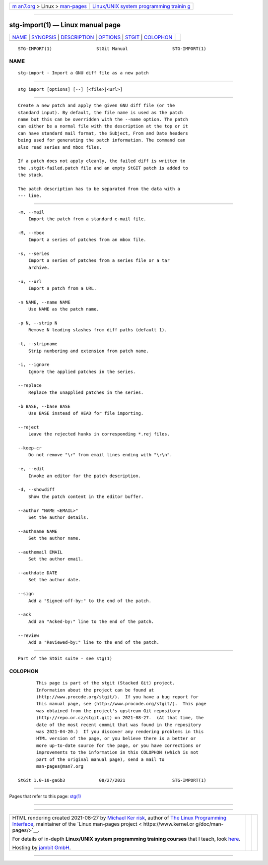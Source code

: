 .. container:: page-top

.. container:: nav-bar

   +----------------------------------+----------------------------------+
   | `m                               | `Linux/UNIX system programming   |
   | an7.org <../../../index.html>`__ | trainin                          |
   | > Linux >                        | g <http://man7.org/training/>`__ |
   | `man-pages <../index.html>`__    |                                  |
   +----------------------------------+----------------------------------+

--------------

stg-import(1) — Linux manual page
=================================

+-----------------------------------+-----------------------------------+
| `NAME <#NAME>`__ \|               |                                   |
| `SYNOPSIS <#SYNOPSIS>`__ \|       |                                   |
| `DESCRIPTION <#DESCRIPTION>`__ \| |                                   |
| `OPTIONS <#OPTIONS>`__ \|         |                                   |
| `STGIT <#STGIT>`__ \|             |                                   |
| `COLOPHON <#COLOPHON>`__          |                                   |
+-----------------------------------+-----------------------------------+
| .. container:: man-search-box     |                                   |
+-----------------------------------+-----------------------------------+

::

   STG-IMPORT(1)                 StGit Manual                 STG-IMPORT(1)

NAME
-------------------------------------------------

::

          stg-import - Import a GNU diff file as a new patch


---------------------------------------------------------

::

          stg import [options] [--] [<file>|<url>]


---------------------------------------------------------------

::

          Create a new patch and apply the given GNU diff file (or the
          standard input). By default, the file name is used as the patch
          name but this can be overridden with the --name option. The patch
          can either be a normal file with the description at the top or it
          can have standard mail format, the Subject, From and Date headers
          being used for generating the patch information. The command can
          also read series and mbox files.

          If a patch does not apply cleanly, the failed diff is written to
          the .stgit-failed.patch file and an empty StGIT patch is added to
          the stack.

          The patch description has to be separated from the data with a
          --- line.


-------------------------------------------------------

::

          -m, --mail
              Import the patch from a standard e-mail file.

          -M, --mbox
              Import a series of patches from an mbox file.

          -s, --series
              Import a series of patches from a series file or a tar
              archive.

          -u, --url
              Import a patch from a URL.

          -n NAME, --name NAME
              Use NAME as the patch name.

          -p N, --strip N
              Remove N leading slashes from diff paths (default 1).

          -t, --stripname
              Strip numbering and extension from patch name.

          -i, --ignore
              Ignore the applied patches in the series.

          --replace
              Replace the unapplied patches in the series.

          -b BASE, --base BASE
              Use BASE instead of HEAD for file importing.

          --reject
              Leave the rejected hunks in corresponding *.rej files.

          --keep-cr
              Do not remove "\r" from email lines ending with "\r\n".

          -e, --edit
              Invoke an editor for the patch description.

          -d, --showdiff
              Show the patch content in the editor buffer.

          --author "NAME <EMAIL>"
              Set the author details.

          --authname NAME
              Set the author name.

          --authemail EMAIL
              Set the author email.

          --authdate DATE
              Set the author date.

          --sign
              Add a "Signed-off-by:" to the end of the patch.

          --ack
              Add an "Acked-by:" line to the end of the patch.

          --review
              Add a "Reviewed-by:" line to the end of the patch.


---------------------------------------------------

::

          Part of the StGit suite - see stg(1)

COLOPHON
---------------------------------------------------------

::

          This page is part of the stgit (Stacked Git) project.
          Information about the project can be found at 
          ⟨http://www.procode.org/stgit/⟩.  If you have a bug report for
          this manual page, see ⟨http://www.procode.org/stgit/⟩.  This page
          was obtained from the project's upstream Git repository
          ⟨http://repo.or.cz/stgit.git⟩ on 2021-08-27.  (At that time, the
          date of the most recent commit that was found in the repository
          was 2021-04-20.)  If you discover any rendering problems in this
          HTML version of the page, or you believe there is a better or
          more up-to-date source for the page, or you have corrections or
          improvements to the information in this COLOPHON (which is not
          part of the original manual page), send a mail to
          man-pages@man7.org

   StGit 1.0-10-ga6b3             08/27/2021                  STG-IMPORT(1)

--------------

Pages that refer to this page: `stg(1) <../man1/stg.1.html>`__

--------------

--------------

.. container:: footer

   +-----------------------+-----------------------+-----------------------+
   | HTML rendering        |                       | |Cover of TLPI|       |
   | created 2021-08-27 by |                       |                       |
   | `Michael              |                       |                       |
   | Ker                   |                       |                       |
   | risk <https://man7.or |                       |                       |
   | g/mtk/index.html>`__, |                       |                       |
   | author of `The Linux  |                       |                       |
   | Programming           |                       |                       |
   | Interface <https:     |                       |                       |
   | //man7.org/tlpi/>`__, |                       |                       |
   | maintainer of the     |                       |                       |
   | `Linux man-pages      |                       |                       |
   | project <             |                       |                       |
   | https://www.kernel.or |                       |                       |
   | g/doc/man-pages/>`__. |                       |                       |
   |                       |                       |                       |
   | For details of        |                       |                       |
   | in-depth **Linux/UNIX |                       |                       |
   | system programming    |                       |                       |
   | training courses**    |                       |                       |
   | that I teach, look    |                       |                       |
   | `here <https://ma     |                       |                       |
   | n7.org/training/>`__. |                       |                       |
   |                       |                       |                       |
   | Hosting by `jambit    |                       |                       |
   | GmbH                  |                       |                       |
   | <https://www.jambit.c |                       |                       |
   | om/index_en.html>`__. |                       |                       |
   +-----------------------+-----------------------+-----------------------+

--------------

.. container:: statcounter

   |Web Analytics Made Easy - StatCounter|

.. |Cover of TLPI| image:: https://man7.org/tlpi/cover/TLPI-front-cover-vsmall.png
   :target: https://man7.org/tlpi/
.. |Web Analytics Made Easy - StatCounter| image:: https://c.statcounter.com/7422636/0/9b6714ff/1/
   :class: statcounter
   :target: https://statcounter.com/
